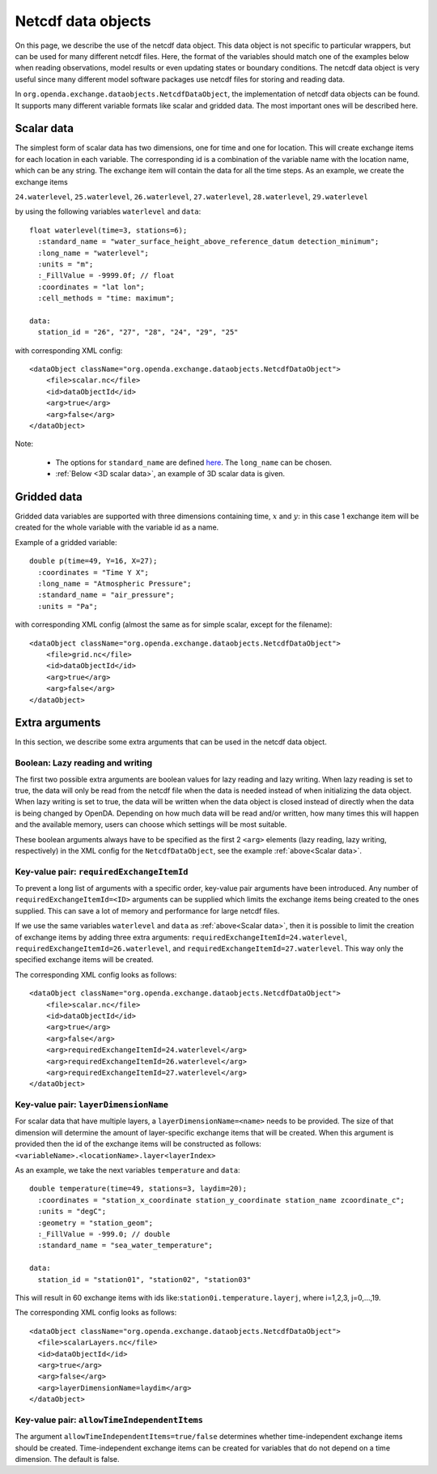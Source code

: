 ===================
Netcdf data objects
===================
On this page, we describe the use of the netcdf data object. 
This data object is not specific to particular wrappers, but can be used for many different netcdf files. 
Here, the format of the variables should match one of the examples below when reading observations, model results
or even updating states or boundary conditions.
The netcdf data object is very useful since many different model
software packages use netcdf files for storing and reading data.

In ``org.openda.exchange.dataobjects.NetcdfDataObject``, the
implementation of netcdf data objects can be found. It supports many
different variable formats like scalar and gridded data. The most important ones will be described here.

.. _Scalar data:

Scalar data
-----------

The simplest form of scalar data has two dimensions, one for time and
one for location. This will create exchange items for each location in
each variable. The corresponding id is a combination of the variable name 
with the location name, which can be any string. The exchange item will contain the data for all the time steps. As an example, we create the exchange items

``24.waterlevel``, ``25.waterlevel``, ``26.waterlevel``, ``27.waterlevel``,
``28.waterlevel``, ``29.waterlevel``

by using the following variables ``waterlevel`` and ``data``::

  float waterlevel(time=3, stations=6); 
    :standard_name = "water_surface_height_above_reference_datum detection_minimum";
    :long_name = "waterlevel"; 
    :units = "m"; 
    :_FillValue = -9999.0f; // float 
    :coordinates = "lat lon"; 
    :cell_methods = "time: maximum";
  
  data: 
    station_id = "26", "27", "28", "24", "29", "25"
  
with corresponding XML config::

  <dataObject className="org.openda.exchange.dataobjects.NetcdfDataObject">
      <file>scalar.nc</file> 
      <id>dataObjectId</id>
      <arg>true</arg>
      <arg>false</arg>
  </dataObject>

Note: 

 - The options for ``standard_name`` are defined `here <https://cfconventions.org/Data/cf-standard-names/current/build/cf-standard-name-table.html>`__. The ``long_name`` can be chosen.
 - :ref:`Below <3D scalar data>`, an example of 3D scalar data is given. 

Gridded data
------------

Gridded data variables are supported with three dimensions containing time, :math:`x` and :math:`y`:
in this case 1 exchange item will be created for the whole variable with the variable id as a name.

Example of a gridded variable::

   double p(time=49, Y=16, X=27);
     :coordinates = "Time Y X";
     :long_name = "Atmospheric Pressure";
     :standard_name = "air_pressure";
     :units = "Pa";
  
with corresponding XML config (almost the same as for simple scalar, except for the filename)::

  <dataObject className="org.openda.exchange.dataobjects.NetcdfDataObject">
      <file>grid.nc</file> 
      <id>dataObjectId</id> 
      <arg>true</arg>
      <arg>false</arg> 
  </dataObject>

Extra arguments
---------------

In this section, we describe some extra arguments that can be used in the netcdf data object. 

Boolean: Lazy reading and writing
~~~~~~~~~~~~~~~~~~~~~~~~~~~~~~~~~

The first two possible extra arguments are boolean values for lazy reading and lazy writing. When lazy
reading is set to true, the data will only be read from the netcdf file
when the data is needed instead of when initializing the data object.
When lazy writing is set to true, the data will be written when the data
object is closed instead of directly when the data is being changed by
OpenDA. 
Depending on how much data will be read and/or written, how many times this will happen and the available memory, users can choose which settings will be most suitable.

These boolean arguments always have to be specified as the first 2 ``<arg>`` elements (lazy reading, lazy writing, respectively) in the XML config for the ``NetcdfDataObject``, see the example :ref:`above<Scalar data>`.

Key-value pair: ``requiredExchangeItemId``
~~~~~~~~~~~~~~~~~~~~~~~~~~~~~~~~~~~~~~~~~~

To prevent a long list of arguments with a specific order,
key-value pair arguments have been introduced. Any number of
``requiredExchangeItemId=<ID>`` arguments can be supplied which limits
the exchange items being created to the ones supplied. This can save a
lot of memory and performance for large netcdf files.

If we use the same variables ``waterlevel`` and ``data`` as :ref:`above<Scalar data>`, then
it is possible to limit the creation of exchange items by adding three extra
arguments: ``requiredExchangeItemId=24.waterlevel``,
``requiredExchangeItemId=26.waterlevel``, and 
``requiredExchangeItemId=27.waterlevel``.  This way only the specified
exchange items will be created.

The corresponding XML config looks as follows::

  <dataObject className="org.openda.exchange.dataobjects.NetcdfDataObject">
      <file>scalar.nc</file> 
      <id>dataObjectId</id> 
      <arg>true</arg>
      <arg>false</arg> 
      <arg>requiredExchangeItemId=24.waterlevel</arg>
      <arg>requiredExchangeItemId=26.waterlevel</arg>
      <arg>requiredExchangeItemId=27.waterlevel</arg>
  </dataObject>

.. _3D scalar data:

Key-value pair: ``layerDimensionName``
~~~~~~~~~~~~~~~~~~~~~~~~~~~~~~~~~~~~~~

For scalar data that have multiple layers, a
``layerDimensionName=<name>`` needs to be provided. The size of that
dimension will determine the amount of layer-specific exchange items
that will be created. When this argument is provided then the id of the
exchange items will be constructed as follows:
``<variableName>.<locationName>.layer<layerIndex>``

As an example, we take the next variables ``temperature`` and ``data``::

  double temperature(time=49, stations=3, laydim=20); 
    :coordinates = "station_x_coordinate station_y_coordinate station_name zcoordinate_c";
    :units = "degC"; 
    :geometry = "station_geom"; 
    :_FillValue = -999.0; // double 
    :standard_name = "sea_water_temperature";

  data: 
    station_id = "station01", "station02", "station03"

This will result in 60 exchange items with ids like:``station0i.temperature.layerj``, where i=1,2,3, j=0,...,19.

The corresponding XML config looks as follows::

  <dataObject className="org.openda.exchange.dataobjects.NetcdfDataObject">
    <file>scalarLayers.nc</file> 
    <id>dataObjectId</id> 
    <arg>true</arg>
    <arg>false</arg> 
    <arg>layerDimensionName=laydim</arg> 
  </dataObject>

Key-value pair: ``allowTimeIndependentItems``
~~~~~~~~~~~~~~~~~~~~~~~~~~~~~~~~~~~~~~~~~~~~~

The argument ``allowTimeIndependentItems=true/false`` determines whether
time-independent exchange items should be created. Time-independent
exchange items can be created for variables that do not depend on a time
dimension. The default is false.

